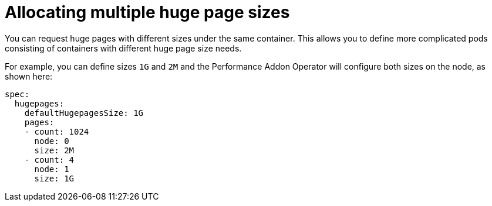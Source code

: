 // CNF-538 Promote Multiple Huge Pages Sizes for Pods and Containers to beta
// Module included in the following assemblies:
//
// *scalability_and_performance/cnf-performance-addon-operator-for-low-latency-nodes.adoc

[id="cnf-allocating-multiple-huge-page-sizes_{context}"]
= Allocating multiple huge page sizes

[role="_abstract"]
You can request huge pages with different sizes under the same container. This allows you to define more complicated pods consisting of containers with different huge page size needs.

For example, you can define sizes `1G` and `2M` and the Performance Addon Operator will configure both sizes on the node, as shown here:

[source,yaml]
----
spec:
  hugepages:
    defaultHugepagesSize: 1G
    pages:
    - count: 1024
      node: 0
      size: 2M
    - count: 4
      node: 1
      size: 1G
----
